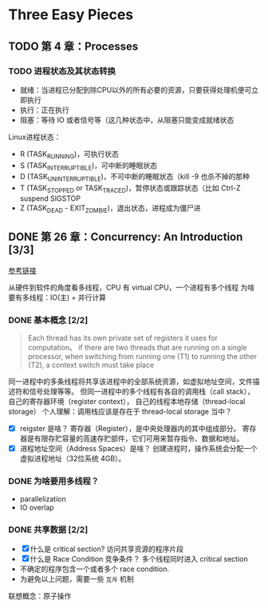* Three Easy Pieces

** TODO 第 4 章：Processes
*** TODO 进程状态及其状态转换
- 就绪：当进程已分配到除CPU以外的所有必要的资源，只要获得处理机便可立即执行
- 执行：正在执行
- 阻塞：等待 IO 或者信号等（这几种状态中，从阻塞只能变成就绪状态

Linux进程状态：
- R (TASK_RUNNING)，可执行状态
- S (TASK_INTERRUPTIBLE)，可中断的睡眠状态
- D (TASK_UNINTERRUPTIBLE)，不可中断的睡眠状态（kill -9 也杀不掉的那种
- T (TASK_STOPPED or TASK_TRACED)，暂停状态或跟踪状态（比如 Ctrl-Z suspend SIGSTOP
- Z (TASK_DEAD - EXIT_ZOMBIE)，退出状态，进程成为僵尸进

** DONE 第 26 章：Concurrency: An Introduction [3/3]

[[http://pages.cs.wisc.edu/~remzi/OSTEP/threads-intro.pdf][参考链接]]

从硬件到软件的角度看多线程，CPU 有 virtual CPU，一个进程有多个线程
为啥要有多线程：IO(主) + 并行计算

*** DONE 基本概念 [2/2]

#+BEGIN_QUOTE
Each thread has its own private set of registers it uses for computation。
if there are two threads that are running on a single processor, when switching
from running one (T1) to running the other (T2), a context switch must take place
#+END_QUOTE

同一进程中的多条线程将共享该进程中的全部系统资源，如虚拟地址空间，文件描述符和信号处理等等。
但同一进程中的多个线程有各自的调用栈（call stack），自己的寄存器环境（register context），
自己的线程本地存储（thread-local storage）
个人理解：调用栈应该是存在于 thread-local storage 当中？

- [X] reigster 是啥？
  寄存器（Register），是中央处理器内的其中组成部分。
  寄存器是有限存贮容量的高速存贮部件，它们可用来暂存指令、数据和地址。
- [X] 进程地址空间（Address Spaces）是啥？
  创建进程时，操作系统会分配一个虚拟进程地址（32位系统 4GB）。

*** DONE 为啥要用多线程？
- parallelization
- IO overlap

*** DONE 共享数据 [2/2]

- [X] 什么是 critical section?
  访问共享资源的程序片段
- [X] 什么是 Race Condition 竞争条件？
  多个线程同时进入 critical section
- 不确定的程序包含一个或者多个 race condition.
- 为避免以上问题，需要一些 =互斥= 机制

联想概念：原子操作
